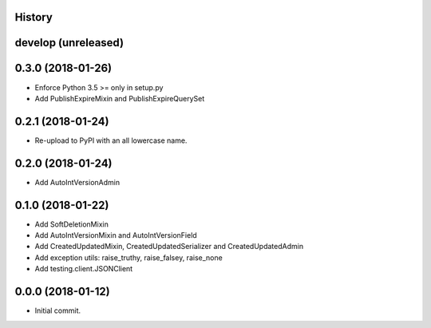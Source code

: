 .. :changelog:

History
-------

develop (unreleased)
--------------------

0.3.0 (2018-01-26)
------------------

* Enforce Python 3.5 >= only in setup.py
* Add PublishExpireMixin and PublishExpireQuerySet

0.2.1 (2018-01-24)
------------------

* Re-upload to PyPI with an all lowercase name.

0.2.0 (2018-01-24)
------------------

* Add AutoIntVersionAdmin

0.1.0 (2018-01-22)
------------------

* Add SoftDeletionMixin
* Add AutoIntVersionMixin and AutoIntVersionField
* Add CreatedUpdatedMixin, CreatedUpdatedSerializer and CreatedUpdatedAdmin
* Add exception utils: raise_truthy, raise_falsey, raise_none
* Add testing.client.JSONClient

0.0.0 (2018-01-12)
------------------

* Initial commit.
